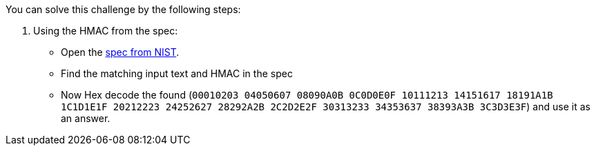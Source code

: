 You can solve this challenge by the following steps:

1. Using the HMAC from the spec:
- Open the https://csrc.nist.gov/CSRC/media/Projects/Cryptographic-Standards-and-Guidelines/documents/examples/HMAC_SHA1.pdf[spec from NIST].
- Find the matching input text and HMAC in the spec
- Now Hex decode the found (`00010203 04050607 08090A0B 0C0D0E0F 10111213 14151617 18191A1B 1C1D1E1F 20212223 24252627 28292A2B 2C2D2E2F 30313233 34353637 38393A3B 3C3D3E3F`) and use it as an answer.
